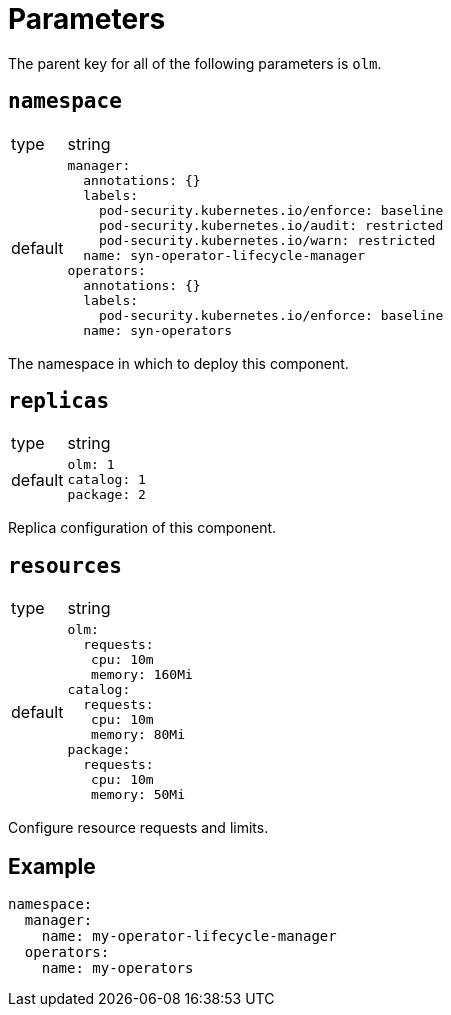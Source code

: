 = Parameters

The parent key for all of the following parameters is `olm`.


== `namespace`

[horizontal]
type:: string
default::
+
[source,yaml]
----
manager:
  annotations: {}
  labels:
    pod-security.kubernetes.io/enforce: baseline
    pod-security.kubernetes.io/audit: restricted
    pod-security.kubernetes.io/warn: restricted
  name: syn-operator-lifecycle-manager
operators:
  annotations: {}
  labels:
    pod-security.kubernetes.io/enforce: baseline
  name: syn-operators
----

The namespace in which to deploy this component.


== `replicas`

[horizontal]
type:: string
default::
+
[source,yaml]
----
olm: 1
catalog: 1
package: 2
----

Replica configuration of this component.


== `resources`

[horizontal]
type:: string
default::
+
[source,yaml]
----
olm:
  requests:
   cpu: 10m
   memory: 160Mi
catalog:
  requests:
   cpu: 10m
   memory: 80Mi
package:
  requests:
   cpu: 10m
   memory: 50Mi
----

Configure resource requests and limits.


== Example

[source,yaml]
----
namespace:
  manager:
    name: my-operator-lifecycle-manager
  operators:
    name: my-operators
----
